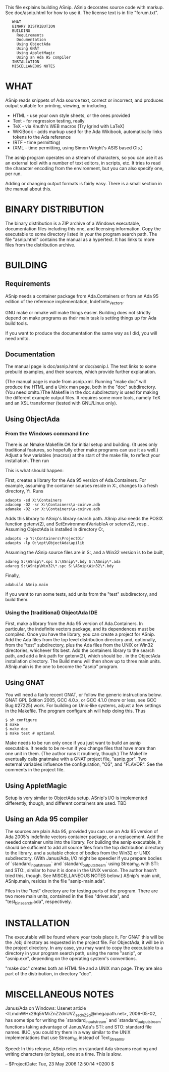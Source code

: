 This file explains building ASnip. ASnip decorates source code with
markup. See doc/asnip.html for how to use it. The license text is in
file "forum.txt".

:    WHAT
:    BINARY DISTRIBUTION
:    BUILDING
:      Requirements
:      Documentation
:      Using ObjectAda
:      Using GNAT
:      Using AppletMagic
:      Using an Ada 95 compiler
:    INSTALLATION
:    MISCELLANEOUS NOTES

* WHAT

ASnip reads snippets of Ada source text, correct or incorrect, and
produces output suitable for printing, viewing, or including.

   * HTML     - use your own style sheets, or the ones provided
   * Text     - for regression testing, really
   * TeX      - via Knuth's WEB macros (Try lgrind with LaTeX)
   * WiKiBook - adds markup used for the Ada Wikibook,
                automatically links tokens to the Ada reference
   * (RTF      - time permitting)
   * (XML      - time permitting, using Simon Wright's ASIS based GIs.)

The asnip program operates on a stream of characters, so you can use it
as an external tool with a number of text editors, in scripts, etc. It
tries to read the character encoding from the environment, but you can
also specify one, per run.

Adding or changing output formats is fairly easy. There is a small
section in the manual about this.


* BINARY DISTRIBUTION

The binary distribution is a ZIP archive of a Windows executable,
documentation files including this one, and licensing information. Copy
the executable to some directory listed in your the program search path.
The file "asnip.html" contains the manual as a hypertext. It has links
to more files from the distribution archive.


* BUILDING

** Requirements

ASnip needs a container package from Ada.Containers or from an Ada 95
edition of the reference implementation, Indefinite_Vectors.

GNU make or nmake will make things easier. Building does not strictly
depend on make programs as their main task is setting things up for Ada
build tools.

If you want to produce the documentation the same way as I did,
you will need xmlto.


** Documentation

The manual page is doc/asnip.html or doc/asnip.l. The text links
to some prebuild examples, and their sources, which provide further
explanation.

(The manual page is made from asnip.xml. Running "make doc" will produce
the HTML and a Unix man page, both in the "doc" subdirectory. (You need
xmlto.)The Makefile in the doc subdirectory is used for making the
different example output files. It requires some more tools, namely TeX
and an XSL transformer (tested with GNU/Linux only).


** Using ObjectAda

*** From the Windows command line

There is an Nmake Makefile.OA for initial setup and building. (It uses
only traditional features, so hopefully other make programs can use it
as well.) Adjust a few variables (macros) at the start of the make file,
to reflect your installation. Then run

This is what should happen:

First, creates a library for the Ada 95 version of Ada.Containers. For
example, assuming the container sources reside in X:\Containers, changes
to a fresh directory, Y:\Containers\ProjectDir. Runs

#+BEGIN_EXAMPLE
	adaopts -sd X:\Containers
	adacomp -O2 -sr X:\Containers\a-coinve.adb
	adamake -O2 -sr X:\Containers\a-coinve.adb
#+END_EXAMPLE

Adds this library to ASnip's library search path. ASnip also needs the
POSIX function getenv(2), and SetEnvironmentVariableA or setenv(2),
resp.. Assuming ObjectAda is installed in directory O:\opt\ObjectAda,

#+BEGIN_EXAMPLE
	adaopts -p Y:\Containers\ProjectDir
	adaopts -lp O:\opt\ObjectAda\apilib
#+END_EXAMPLE

Assuming the ASnip source files are in S:\ASnip, and a Win32 version is
to be built,

#+BEGIN_EXAMPLE
	adareg S:\ASnip\*.spc S:\ASnip\*.bdy S:\ASnip\*.ada
	adareg S:\ASnip\Win32\*.spc S:\ASnip\Win32\*.bdy
#+END_EXAMPLE

Finally,

#+BEGIN_EXAMPLE
	adabuild ASnip.main
#+END_EXAMPLE

If you want to run some tests, add units from the "test" subdirectory,
and build them.


*** Using the (traditional) ObjectAda IDE

First, make a library from the Ada 95 version of Ada.Containers. In
particular, the indefinite vectors package, and its dependences must
be compiled. Once you have the library, you can create a project for
ASnip. Add the Ada files from the top level distribution directory
and, optionally, from the "test" subdirectory, plus the Ada files from
the UNIX or Win32 directories, whichever fits best. Add the containers
library to the search path, and add a link path for getenv(2), which
should be .\apilib in the ObjectAda installation directory. The Build
menu will then show up to three main units. ASnip.main is the one to
become the "asnip" program.


** Using GNAT

You will need a fairly recent GNAT, or follow the generic instructions
below. GNAT GPL Edition 2005, GCC 4.0.x, or GCC 4.1.0 (more or less, see
GCC Bug #27225) work. For building on Unix-like systems, adjust a few
settings in the Makefile. The program configure.sh will help doing this.
Thus

#+BEGIN_EXAMPLE
$ sh configure
$ make
$ make doc
$ make test # optional
#+END_EXAMPLE

Make needs to be run only once if you just want to build an asnip
executable. It needs to be re-run if you change files that have more than
one unit in them. (The author runs it routinely, though.) The Makefile
eventually calls gnatmake with a GNAT project file, "asnip.gpr". Two
external variables influence the configuration, "OS", and "FLAVOR". See
the comments in the project file.



** Using AppletMagic

Setup is very similar to ObjectAda setup. ASnip's I/O is implemented
differently, though, and different containers are used. TBD



** Using an Ada 95 compiler

The sources are plain Ada 95, provided you can use an Ada 95 version
of Ada 2005's indefinite vectors container package, or a replacement.
Add the needed container units into the library. For building the
asnip executable, it should be sufficient to add all source files from
the top distribution directory to the library, and a suitable choice
of bodies from the Win32 or UNIX subdirectory. (With Janus/Ada, I/O
might be speedier if you prepare bodies of `standard_input_stream` and
`standard_output_stream` using Stream_IO with STI: and STO:, similar
to how it is done in the UNIX version. The author hasn't tried this,
though. See MISCELLANEOUS NOTES below.) ASnip's main unit, ASnip.main,
resides in the file "asnip-main.ada".

Files in the "test" directory are for testing parts of the program.
There are two more main units, contained in the files "driver.ada",
and "test_binsearch.ada", respectively.



* INSTALLATION

The executable will be found where your tools place it. For GNAT
this will be the ./obj directory as requested in the project file. For
ObjectAda, it will be in the project directory. In any case, you may
want to copy the executable to a directory in your program search
path, using the name "asnip", or "asnip.exe", depending on the operating
system's conventions.

"make doc" creates both an HTML file and a UNIX man page. They
are also part of the distribution, in directory "doc".


* MISCELLANEOUS NOTES

Janus/Ada on Windows:
Usenet article <ILmdnWHx29q5VMrZnZ2dnUVZ_sednZ2d@megapath.net>,
2006-05-02, has some tips for writing the `standard_input_stream` and
`standard_output_stream` functions taking advantage of Janus/Ada's
STI: and STO: standard file names. IIUC, you could try them in
a way similar to the UNIX implementations that use Stream_IO instead
of Text_Streams.

Speed:
In this release, ASnip relies on standard Ada streams reading and
writing characters (or bytes), one at a time. This is slow.

--
$ProjectDate: Tue, 23 May 2006 12:50:14 +0200 $

